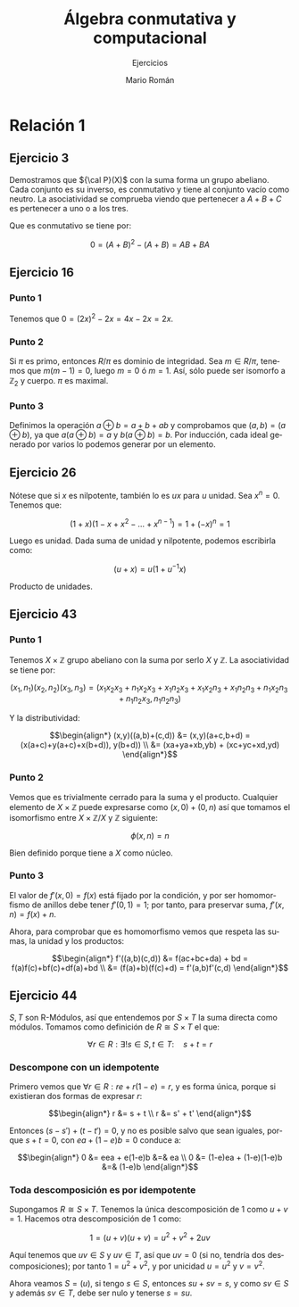 #+TITLE: Álgebra conmutativa y computacional
#+SUBTITLE: Ejercicios
#+AUTHOR: Mario Román
#+OPTIONS:
#+LANGUAGE: es

#+LaTeX: \setcounter{secnumdepth}{0}
#+latex_header: \usepackage{amsmath}
#+latex_header: \usepackage{amsthm}
#+latex_header: \usepackage{tikz-cd}
#+latex_header: \newtheorem{theorem}{Teorema}
#+latex_header: \newtheorem{fact}{Proposición}
#+latex_header: \newtheorem{definition}{Definición}
#+latex_header: \newtheorem{proofs}{Demostración}
#+latex_header: \setlength{\parindent}{0pt}

* Relación 1
** Ejercicio 3
Demostramos que ${\cal P}(X)$ con la suma forma un grupo abeliano. Cada conjunto es su
inverso, es conmutativo y tiene al conjunto vacío como neutro. La asociatividad
se comprueba viendo que pertenecer a $A+B+C$ es pertenecer a uno o a los tres.

Que es conmutativo se tiene por:

\[0 = (A+B)^2 - (A+B) = AB + BA\]

** Ejercicio 16
*** Punto 1
Tenemos que $0 = (2x)^2 - 2x = 4x - 2x= 2x$.
*** Punto 2
Si $\pi$ es primo, entonces $R/\pi$ es dominio de integridad. Sea $m \in R/\pi$, tenemos que
$m(m-1) = 0$, luego $m=0$ ó $m=1$. Así, sólo puede ser isomorfo a $\mathbb{Z}_2$
y cuerpo. $\pi$ es maximal.
*** Punto 3
Definimos la operación $a \oplus b = a+b+ab$ y comprobamos que $(a,b) = (a \oplus b)$, ya que
$a (a\oplus b) =a$ y $b(a\oplus b) = b$. Por inducción, cada ideal generado por varios lo podemos
generar por un elemento.

** Ejercicio 26
Nótese que si $x$ es nilpotente, también lo es $ux$ para $u$ unidad.
Sea $x^n = 0$. Tenemos que:

\[(1+x)(1-x+x^2-\dots+x^{n-1}) = 1 + (-x)^n = 1\]

Luego es unidad. Dada suma de unidad y nilpotente, podemos escribirla como:

\[(u+x) = u(1+u^{-1}x)\]

Producto de unidades.

** Ejercicio 43
*** Punto 1
Tenemos $X \times \mathbb{Z}$ grupo abeliano con la suma por serlo $X$ y $\mathbb{Z}$. La asociatividad se 
tiene por:

\[(x_1,n_1)(x_2,n_2)(x_3,n_3) 
= (x_1x_2x_3 + n_1x_2x_3+x_1n_2x_3+x_1x_2n_3+x_1n_2n_3+n_1x_2n_3+n_1n_2x_3, 
n_1n_2n_3)\]

Y la distributividad:

\[\begin{align*}
(x,y)((a,b)+(c,d)) &= (x,y)(a+c,b+d) = (x(a+c)+y(a+c)+x(b+d)), y(b+d)) \\
&= (xa+ya+xb,yb) + (xc+yc+xd,yd)
\end{align*}\]

*** Punto 2
Vemos que es trivialmente cerrado para la suma y el producto. Cualquier
elemento de $X\times \mathbb{Z}$ puede expresarse como $(x,0)+(0,n)$ así que tomamos el isomorfismo
entre $X\times \mathbb{Z}/ X$ y $\mathbb{Z}$ siguiente:

\[\phi(x,n) = n\]

Bien definido porque tiene a $X$ como núcleo.

*** Punto 3
El valor de $f'(x,0) = f(x)$ está fijado por la condición, y por ser homomorfismo
de anillos debe tener $f'(0,1) = 1$; por tanto, para preservar suma, $f'(x,n) = f(x)+n$.

Ahora, para comprobar que es homomorfismo vemos que respeta las sumas, la unidad
y los productos:

\[\begin{align*}
f'((a,b)(c,d)) &= f(ac+bc+da) + bd = f(a)f(c)+bf(c)+df(a)+bd \\
               &= (f(a)+b)(f(c)+d) = f'(a,b)f'(c,d)
\end{align*}\]

** Ejercicio 44
$S,T$ son R-Módulos, así que entendemos por $S\times T$ la suma directa como módulos.
Tomamos como definición de $R \cong S \times T$ el que:

\[\forall r \in R: \exists! s\in S, t\in T:\quad s + t = r\]

*** Descompone con un idempotente
Primero vemos que $\forall r \in R: re + r(1-e) = r$, y es forma única, porque si existieran
dos formas de expresar $r$:

\[\begin{align*}
r &= s + t \\
r &= s' + t'
\end{align*}\]

Entonces $(s-s') + (t-t') = 0$, y no es posible salvo que
sean iguales, porque $s + t = 0$, con $ea + (1-e)b = 0$ conduce a:

\[\begin{align*}
0 &= eea + e(1-e)b &=& ea \\
0 &= (1-e)ea + (1-e)(1-e)b &=& (1-e)b
\end{align*}\]


*** Toda descomposición es por idempotente
Supongamos $R \cong S \times T$. Tenemos la única descomposición de $1$ como $u+v = 1$.
Hacemos otra descomposición de $1$ como:

\[1 = (u+v)(u+v) = u^2+v^2+2uv\]

Aquí tenemos que $uv \in S$ y $uv \in T$, así que $uv = 0$ (si no, tendría dos 
descomposiciones); por tanto $1 = u^2 + v^2$, y por unicidad $u=u^2$ y $v=v^2$.

Ahora veamos $S = (u)$, si tengo $s \in S$, entonces $su+sv = s$, y como $sv \in S$ y
además $sv \in T$, debe ser nulo y tenerse $s = su$.
